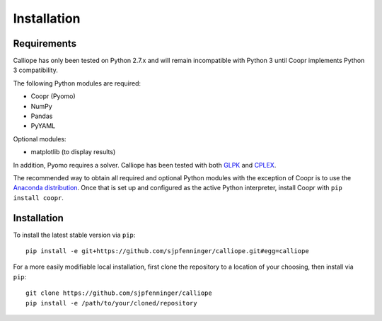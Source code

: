 .. _installation:

============
Installation
============

Requirements
============

Calliope has only been tested on Python 2.7.x and will remain incompatible with Python 3 until Coopr implements Python 3 compatibility.

The following Python modules are required:

* Coopr (Pyomo)
* NumPy
* Pandas
* PyYAML

Optional modules:

* matplotlib (to display results)

In addition, Pyomo requires a solver. Calliope has been tested with both `GLPK <https://www.gnu.org/software/glpk/>`_ and `CPLEX <http://ibm.com/software/integration/optimization/cplex-optimization-studio/>`_.

The recommended way to obtain all required and optional Python modules with the exception of Coopr is to use the `Anaconda distribution <https://store.continuum.io/cshop/anaconda/>`_. Once that is set up and configured as the active Python interpreter, install Coopr with ``pip install coopr``.

Installation
============

To install the latest stable version via ``pip``::

    pip install -e git+https://github.com/sjpfenninger/calliope.git#egg=calliope

For a more easily modifiable local installation, first clone the repository to a location of your choosing, then install via ``pip``::

   git clone https://github.com/sjpfenninger/calliope
   pip install -e /path/to/your/cloned/repository
